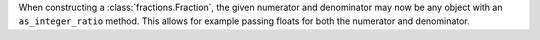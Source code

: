 When constructing a :class:`fractions.Fraction`, the given numerator and
denominator may now be any object with an ``as_integer_ratio`` method.
This allows for example passing floats for both the numerator and denominator.
